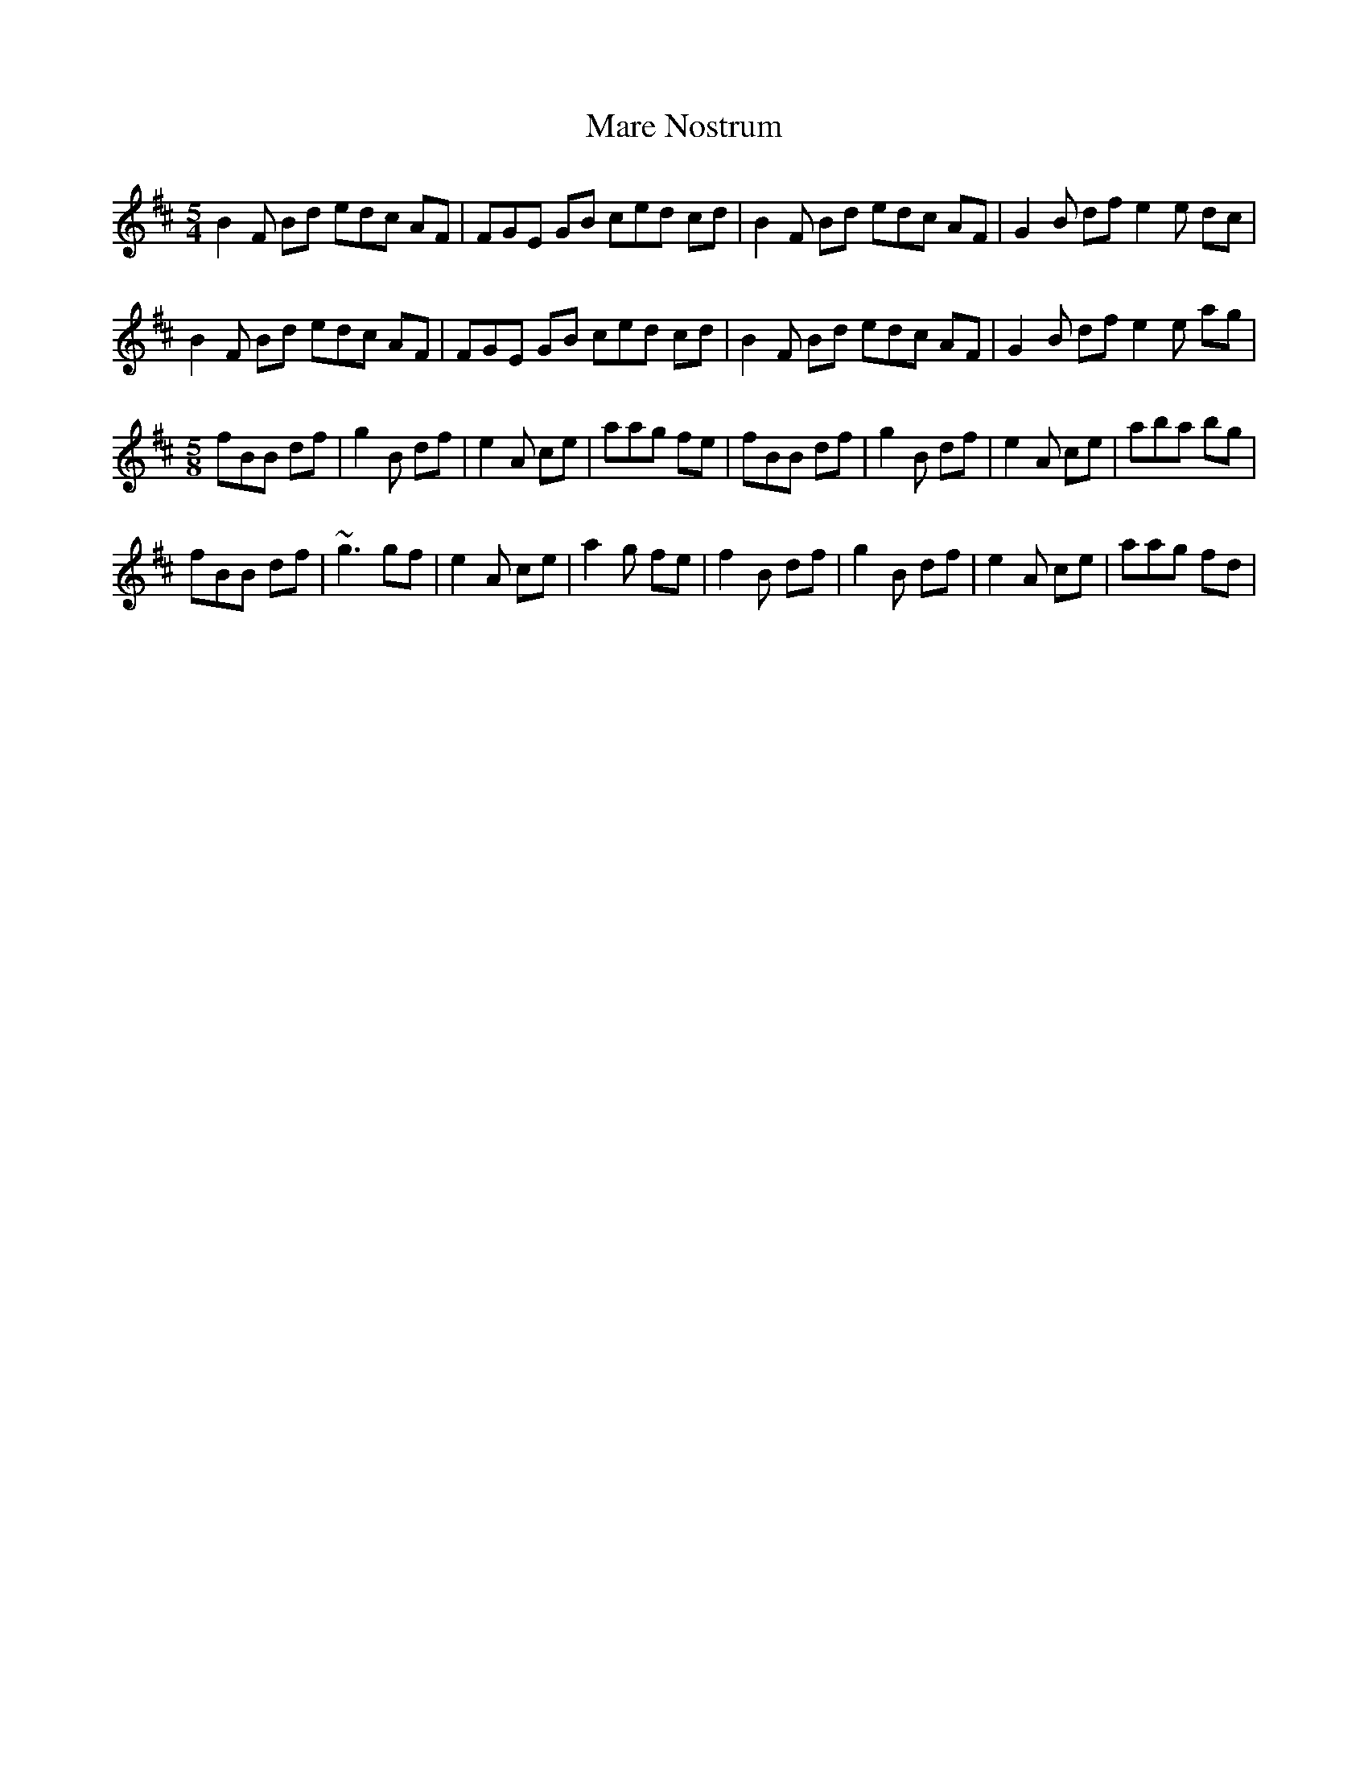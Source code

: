 X: 25490
T: Mare Nostrum
R: slip jig
M: 9/8
K: Bminor
M:5/4
B2F Bd edc AF|FGE GB ced cd|B2F Bd edc AF|G2B df e2e dc|
B2F Bd edc AF|FGE GB ced cd|B2F Bd edc AF|G2B df e2e ag|
M:5/8
fBB df|g2B df|e2A ce|aag fe|fBB df|g2B df|e2A ce|aba bg|
fBB df|~g3 gf|e2A ce|a2g fe|f2B df|g2B df|e2A ce|aag fd|

